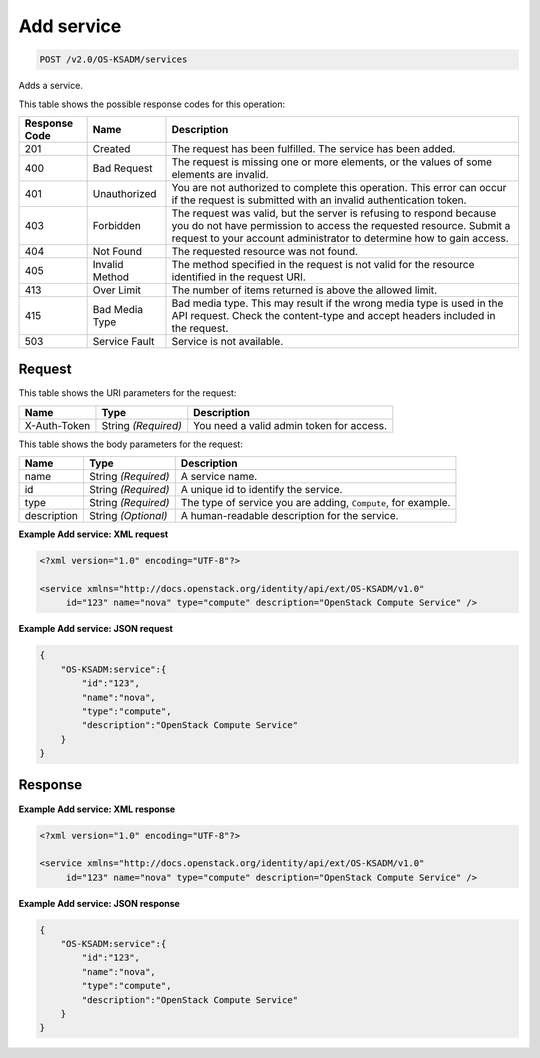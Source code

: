
.. THIS OUTPUT IS GENERATED FROM THE WADL. DO NOT EDIT.

.. _post-add-service-v2.0-os-ksadm-services:

Add service
^^^^^^^^^^^^^^^^^^^^^^^^^^^^^^^^^^^^^^^^^^^^^^^^^^^^^^^^^^^^^^^^^^^^^^^^^^^^^^^^

.. code::

    POST /v2.0/OS-KSADM/services

Adds a service.



This table shows the possible response codes for this operation:


+--------------------------+-------------------------+-------------------------+
|Response Code             |Name                     |Description              |
+==========================+=========================+=========================+
|201                       |Created                  |The request has been     |
|                          |                         |fulfilled. The service   |
|                          |                         |has been added.          |
+--------------------------+-------------------------+-------------------------+
|400                       |Bad Request              |The request is missing   |
|                          |                         |one or more elements, or |
|                          |                         |the values of some       |
|                          |                         |elements are invalid.    |
+--------------------------+-------------------------+-------------------------+
|401                       |Unauthorized             |You are not authorized   |
|                          |                         |to complete this         |
|                          |                         |operation. This error    |
|                          |                         |can occur if the request |
|                          |                         |is submitted with an     |
|                          |                         |invalid authentication   |
|                          |                         |token.                   |
+--------------------------+-------------------------+-------------------------+
|403                       |Forbidden                |The request was valid,   |
|                          |                         |but the server is        |
|                          |                         |refusing to respond      |
|                          |                         |because you do not have  |
|                          |                         |permission to access the |
|                          |                         |requested resource.      |
|                          |                         |Submit a request to your |
|                          |                         |account administrator to |
|                          |                         |determine how to gain    |
|                          |                         |access.                  |
+--------------------------+-------------------------+-------------------------+
|404                       |Not Found                |The requested resource   |
|                          |                         |was not found.           |
+--------------------------+-------------------------+-------------------------+
|405                       |Invalid Method           |The method specified in  |
|                          |                         |the request is not valid |
|                          |                         |for the resource         |
|                          |                         |identified in the        |
|                          |                         |request URI.             |
+--------------------------+-------------------------+-------------------------+
|413                       |Over Limit               |The number of items      |
|                          |                         |returned is above the    |
|                          |                         |allowed limit.           |
+--------------------------+-------------------------+-------------------------+
|415                       |Bad Media Type           |Bad media type. This may |
|                          |                         |result if the wrong      |
|                          |                         |media type is used in    |
|                          |                         |the API request. Check   |
|                          |                         |the content-type and     |
|                          |                         |accept headers included  |
|                          |                         |in the request.          |
+--------------------------+-------------------------+-------------------------+
|503                       |Service Fault            |Service is not available.|
+--------------------------+-------------------------+-------------------------+


Request
""""""""""""""""




This table shows the URI parameters for the request:

+--------------------------+-------------------------+-------------------------+
|Name                      |Type                     |Description              |
+==========================+=========================+=========================+
|X-Auth-Token              |String *(Required)*      |You need a valid admin   |
|                          |                         |token for access.        |
+--------------------------+-------------------------+-------------------------+





This table shows the body parameters for the request:

+--------------------------+-------------------------+-------------------------+
|Name                      |Type                     |Description              |
+==========================+=========================+=========================+
|name                      |String *(Required)*      |A service name.          |
+--------------------------+-------------------------+-------------------------+
|id                        |String *(Required)*      |A unique id to identify  |
|                          |                         |the service.             |
+--------------------------+-------------------------+-------------------------+
|type                      |String *(Required)*      |The type of service you  |
|                          |                         |are adding, ``Compute``, |
|                          |                         |for example.             |
+--------------------------+-------------------------+-------------------------+
|description               |String *(Optional)*      |A human-readable         |
|                          |                         |description for the      |
|                          |                         |service.                 |
+--------------------------+-------------------------+-------------------------+





**Example Add service: XML request**


.. code::

   <?xml version="1.0" encoding="UTF-8"?>
   
   <service xmlns="http://docs.openstack.org/identity/api/ext/OS-KSADM/v1.0"
   	id="123" name="nova" type="compute" description="OpenStack Compute Service" />
   





**Example Add service: JSON request**


.. code::

   {
       "OS-KSADM:service":{
           "id":"123",
           "name":"nova",
           "type":"compute",
           "description":"OpenStack Compute Service"
       }
   }





Response
""""""""""""""""










**Example Add service: XML response**


.. code::

   <?xml version="1.0" encoding="UTF-8"?>
   
   <service xmlns="http://docs.openstack.org/identity/api/ext/OS-KSADM/v1.0"
   	id="123" name="nova" type="compute" description="OpenStack Compute Service" />
   





**Example Add service: JSON response**


.. code::

   {
       "OS-KSADM:service":{
           "id":"123",
           "name":"nova",
           "type":"compute",
           "description":"OpenStack Compute Service"
       }
   }




